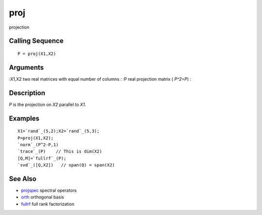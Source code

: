 


proj
====

projection



Calling Sequence
~~~~~~~~~~~~~~~~


::

    P = proj(X1,X2)




Arguments
~~~~~~~~~

:X1,X2 two real matrices with equal number of columns
: :P real projection matrix ( `P^2=P`)
:



Description
~~~~~~~~~~~

`P` is the projection on `X2` parallel to `X1`.



Examples
~~~~~~~~


::

    X1=`rand`_(5,2);X2=`rand`_(5,3);
    P=proj(X1,X2);
    `norm`_(P^2-P,1)
    `trace`_(P)    // This is dim(X2)
    [Q,M]=`fullrf`_(P);
    `svd`_([Q,X2])   // span(Q) = span(X2)




See Also
~~~~~~~~


+ `projspec`_ spectral operators
+ `orth`_ orthogonal basis
+ `fullrf`_ full rank factorization


.. _orth: orth.html
.. _projspec: projspec.html
.. _fullrf: fullrf.html


